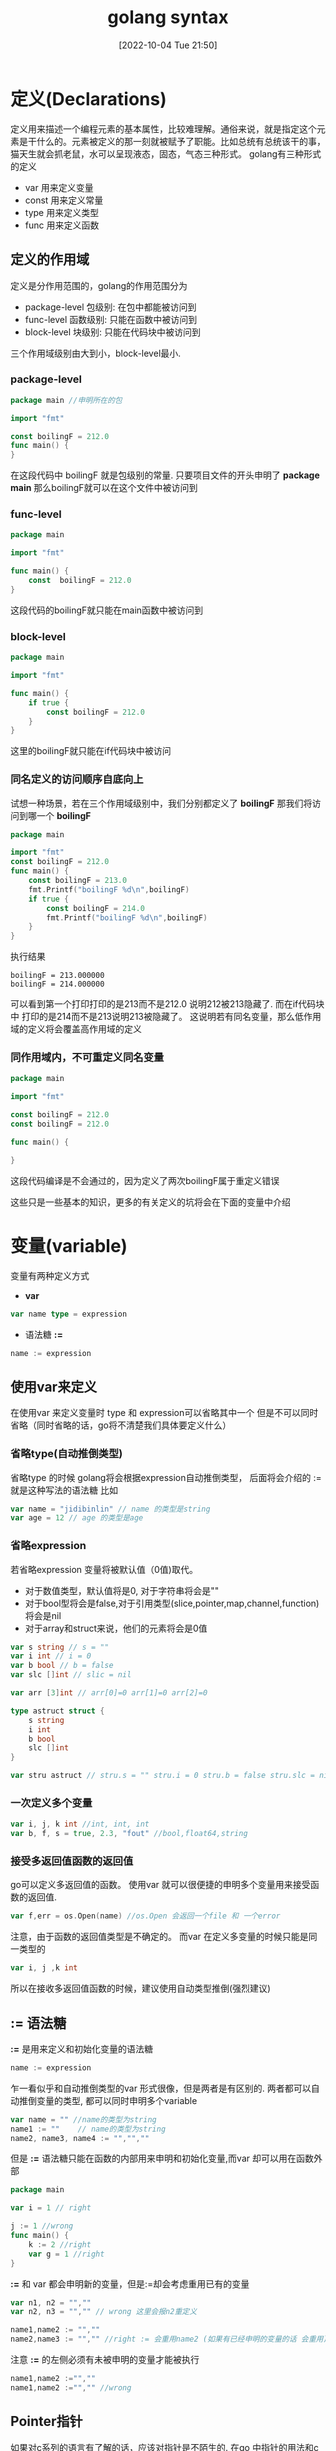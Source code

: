 :PROPERTIES:
:ID:       9B9CDA65-D436-48FD-98B2-E8A330ECE727
:TYPE:     sub
:END:
#+startup: latexpreview
#+OPTIONS: author:nil ^:{}
#+HUGO_BASE_DIR: ~/Documents/MyBlogSite
#+HUGO_SECTION: /posts/2022/10
#+HUGO_CUSTOM_FRONT_MATTER: :toc true :math true
#+HUGO_AUTO_SET_LASTMOD: t
#+HUGO_PAIRED_SHORTCODES: admonition
#+HUGO_DRAFT: false
#+DATE: [2022-10-04 Tue 21:50]
#+TITLE: golang syntax
#+HUGO_TAGS: golang
#+HUGO_CATEGORIES: golang
#+DESCRIPTION: golang的语法基础: 编程语言的语法总是离不开三件套，变量，函数，控制结构. 这里着重介绍golang这三部分的基础知识.
#+begin_export html
<!--more-->
#+end_export

* main topic links :noexport:
[[id:3B739207-8581-4E71-BB27-CA862E536E32][golang]]

* 定义(Declarations)
:PROPERTIES:
:ID:       DCA1A10C-5A18-4E7C-BCCB-86A77474792B
:END:

定义用来描述一个编程元素的基本属性，比较难理解。通俗来说，就是指定这个元素是干什么的。元素被定义的那一刻就被赋予了职能。比如总统有总统该干的事，猫天生就会抓老鼠，水可以呈现液态，固态，气态三种形式。
golang有三种形式的定义
+ var 用来定义变量
+ const 用来定义常量
+ type 用来定义类型
+ func 用来定义函数
** 定义的作用域
定义是分作用范围的，golang的作用范围分为
+ package-level 包级别: 在包中都能被访问到
+ func-level 函数级别: 只能在函数中被访问到
+ block-level 块级别: 只能在代码块中被访问到
三个作用域级别由大到小，block-level最小.
*** package-level
#+begin_src go
  package main //申明所在的包

  import "fmt"

  const boilingF = 212.0
  func main() {
  }
#+end_src
在这段代码中 boilingF 就是包级别的常量. 只要项目文件的开头申明了 *package main* 那么boilingF就可以在这个文件中被访问到
*** func-level
#+begin_src go
  package main

  import "fmt"

  func main() {
      const  boilingF = 212.0
  }
#+end_src
这段代码的boilingF就只能在main函数中被访问到
*** block-level
#+begin_src go
  package main

  import "fmt"

  func main() {
      if true {
          const boilingF = 212.0
      }
  }
#+end_src
这里的boilingF就只能在if代码块中被访问
*** 同名定义的访问顺序自底向上
试想一种场景，若在三个作用域级别中，我们分别都定义了 *boilingF* 那我们将访问到哪一个 *boilingF*
#+begin_src go
  package main

  import "fmt"
  const boilingF = 212.0
  func main() {
      const boilingF = 213.0
      fmt.Printf("boilingF %d\n",boilingF)
      if true {
          const boilingF = 214.0
          fmt.Printf("boilingF %d\n",boilingF)
      }
  }
#+end_src
执行结果
#+begin_src 
  boilingF = 213.000000
  boilingF = 214.000000
#+end_src
可以看到第一个打印打印的是213而不是212.0 说明212被213隐藏了. 而在if代码块中 打印的是214而不是213说明213被隐藏了。
这说明若有同名变量，那么低作用域的定义将会覆盖高作用域的定义
*** 同作用域内，不可重定义同名变量
#+begin_src go
  package main

  import "fmt"

  const boilingF = 212.0
  const boilingF = 212.0

  func main() {
	
  }
#+end_src
这段代码编译是不会通过的，因为定义了两次boilingF属于重定义错误

#+attr_shortcode: :type note :title note :open true
#+begin_admonition
这些只是一些基本的知识，更多的有关定义的坑将会在下面的变量中介绍
#+end_admonition
* 变量(variable)
:PROPERTIES:
:ID:       C2AE9F30-4114-4282-837A-5C2C51A49823
:END:
变量有两种定义方式
+ *var*
#+begin_src go
  var name type = expression
#+end_src
+ 语法糖 *:=*
#+begin_src go
  name := expression
#+end_src
** 使用var来定义
在使用var 来定义变量时 type 和 expression可以省略其中一个 但是不可以同时省略（同时省略的话，go将不清楚我们具体要定义什么）
*** 省略type(自动推倒类型)
省略type 的时候 golang将会根据expression自动推倒类型， 后面将会介绍的 := 就是这种写法的语法糖
比如
#+begin_src go
  var name = "jidibinlin" // name 的类型是string
  var age = 12 // age 的类型是age
#+end_src
*** 省略expression
若省略expression 变量将被默认值（0值)取代。
+ 对于数值类型，默认值将是0, 对于字符串将会是""
+ 对于bool型将会是false,对于引用类型(slice,pointer,map,channel,function) 将会是nil
+ 对于array和struct来说，他们的元素将会是0值
#+begin_src go
  var s string // s = ""
  var i int // i = 0
  var b bool // b = false
  var slc []int // slic = nil

  var arr [3]int // arr[0]=0 arr[1]=0 arr[2]=0

  type astruct struct {
      s string
      i int
      b bool
      slc []int
  }

  var stru astruct // stru.s = "" stru.i = 0 stru.b = false stru.slc = nil
#+end_src
*** 一次定义多个变量
#+begin_src go
  var i, j, k int //int, int, int
  var b, f, s = true, 2.3, "fout" //bool,float64,string
#+end_src
*** 接受多返回值函数的返回值
go可以定义多返回值的函数。 使用var 就可以很便捷的申明多个变量用来接受函数的返回值.
#+begin_src go
  var f,err = os.Open(name) //os.Open 会返回一个file 和 一个error
#+end_src
#+attr_shortcode: :type note :title note :open true
#+begin_admonition
注意，由于函数的返回值类型是不确定的。 而var 在定义多变量的时候只能是同一类型的
#+begin_src go
var i, j ,k int
#+end_src
所以在接收多返回值函数的时候，建议使用自动类型推倒(强烈建议)
#+end_admonition
** := 语法糖
*:=* 是用来定义和初始化变量的语法糖
#+begin_src go
  name := expression
#+end_src
乍一看似乎和自动推倒类型的var 形式很像，但是两者是有区别的. 两者都可以自动推倒变量的类型, 都可以同时申明多个variable
#+begin_src go
  var name = "" //name的类型为string
  name1 := ""    // name的类型为string
  name2, name3, name4 := "","",""
#+end_src
但是 *:=* 语法糖只能在函数的内部用来申明和初始化变量,而var 却可以用在函数外部
#+begin_src go
  package main

  var i = 1 // right

  j := 1 //wrong
  func main() {
      k := 2 //right
      var g = 1 //right
  }
#+end_src
*:=* 和 var 都会申明新的变量，但是:=却会考虑重用已有的变量
#+begin_src go
  var n1, n2 = "",""
  var n2, n3 = "","" // wrong 这里会报n2重定义
#+end_src
#+begin_src go
  name1,name2 := "",""
  name2,name3 := "","" //right := 会重用name2 (如果有已经申明的变量的话 会重用)
#+end_src

#+attr_shortcode: :type warning :title warning :open true
#+begin_admonition
注意 *:=* 的左侧必须有未被申明的变量才能被执行
#+begin_src go
  name1,name2 :="",""
  name1,name2 :="","" //wrong
#+end_src
#+end_admonition
** Pointer指针
如果对c系列的语言有了解的话，应该对指针是不陌生的. 在go 中指针的用法和c语言几乎相同 使用* 声明/解引用，使用&来取地址
#+begin_src go
  x := 1
  p := &x //取地址 并声明一个p指针指向x
  *p = 2 // 将2存进p指向的变量也就是x
#+end_src
有关go的指针不过多介绍
** new函数
new也可以用来创建指针,但是new创建的是指针类型,使用的时候直接在传入一个类型即可
#+begin_src go
  p := new(int) //p指向一块int型的内存空间
  *p = 2 //给p指向的空间赋值
#+end_src
new 和声明指针的区别在于，new会先分配内存空间再将这块空间的地址返回，而声明指针只是声明了一个指针，但是它并不指向任何地址。new 更像是先声明变量，再将变量的地址返回.
** 变量的生命周期
除了包级别的变量外(声明在函数外的变量), 其余变量的生命周期都是动态的。
包级别的变量生命周期将会持续到整个程序被终止。
动态生命周期指变量从变量被声明的那一刻起，一直到它无法被访问到为止。当变量无法被访问时他的内存可能会被回收。
由于变量的生命周期是由其能否被访问到决定的，所以变量有可能会跳出循环或者函数继续存在。
#+attr_shortcode: :type note :title note :open true
#+begin_admonition
  一般来说局部变量的可以跳出代码块而存在的话，我们就说这是一个逃逸变量。相对于非逃逸变量来说，逃逸变量的内存将会被分配在堆上，而非逃逸变量是分配在栈上的。
  c++ 程序员需要关心变量是分配在栈上好，还是分配在堆上好。但是对于go来说，这些都是编译器自动完成的，程序员无需关心变量的内存是分配在栈上还是堆上。

  栈是及时回收的数据结构，所有在栈上声明的变量在函数结束的那一刻都会被回收，所以如果变量在函数外还可以被使用，就应该分配在堆上。c++中堆是程序员自己释放的，而在go中，go有自己的回收方案。
#+end_admonition

#+begin_src go
  var global *int

  func f() {
      var x int //x将被分配在堆上，因为global指向它，他逃逸出了f函数
      x = 1
      global = &x
  }

  func g() {
      y := new(int) //y将被分配在栈上，因为他不是逃逸变量，出了g函数后，是没法被访问的
      *y = 1
  }
#+end_src

* 变量赋值
:PROPERTIES:
:ID:       C03A1313-A358-470E-943F-7E0562ED2749
:END:

赋值可以更新变量存储的value,但是左边和右边的类型必须是匹配的（比如左右都是同类型的,都实现了同一个接口）
#+begin_src go
  x = 1
  *p = true
  person.name = "bob"
  count[x] = count[x]*scale
#+end_src
c语言支持的赋值操作go都支持包括++,--,+=,-=, 移位等等
** 元组赋值(tuple assignment)
元组赋值允许多个变量同时被赋值，所有右边的变量都会先被运算然后再赋值给左边。也就是说你可以这样交换两个变量的值
#+begin_src go
  x, y = y, x
#+end_src
前面有提到过，go的返回值可以有多个。go习惯用第二个返回值表示函数执行的状态，第二个返回值可以是error,或者一个bool值ok,这样就可以知道在取出变量和调用函数的时候是否有错误和异常出现。
#+begin_src go
  f, err = os.Open("foo.text") //如果err 不为nil的话表示打开文件失败
#+end_src
这一点在go中经常被用到
#+begin_src go
  v,ok = m[key] //从map中取值
  v,ok = x.(T) //类型断言
  v,ok = <-ch   //从channel中接受
#+end_src
如果你并不需要用到某些返回值，你可以用 "_" 占位来忽略它
#+begin_src go
  _, err = io.Copy(dst,src) //discard byte count
  _, ok = x.(T)            //check type but discard result
#+end_src

但是捏，不要这样用
#+begin_src go
  v, _ = io.Copy(dst,src)
#+end_src
这样用和
#+begin_src go
  v = io.Copy(dst,src)
#+end_src
是没有区别的，但是上面的形式不推荐。因为元祖赋值是按顺序的，如果左边变量数量不足，那么右边的多余返回值会被自动忽略
#+attr_shortcode: :type note :title note :open true
#+begin_admonition
在go中函数经常以返回一个err或者bool 值的形式来告诉函数在调用的时候是否出现问题。这是go处理异常的方式。
#+end_admonition

* Type定义
:PROPERTIES:
:ID:       AFF523E0-6DC8-426C-9143-10DD18D5B609
:END:

variable和expression的类型定义了这个variable的特征，例如这个值的大小，内部是如何表示的，可以对它做哪些操作，和它相关的函数有哪些。
type 可以定义一个新的类型（基于已有类型，并且具有他的一切特性）
#+begin_src go
  type name underlying-type
#+end_src
type定义一般写在包级别的作用域中，这样对整个包中的代码都是可见的。如果这个类型被导出了，也可以在包外使用.
我门先看一段简短的代码
#+begin_src go
  package tempconv

  import "fmt"

  type Celsius float64
  type Fahrenheit float64

  const (
      AbsoluteZeroC Celsius = -273.15
      FreezingC     Celsius = 0
      BoilingC      Celsius = 100
  )

  func CToF (c Celsius) Fahrenheit {
      return Fahrenheit(c*9/5 + 32)
  }

  func FToC (f Fahrenheit) Celsius {
      return Celsius((f-32) * 5 /9)
  }
#+end_src

这段代码定义了温度的两种表示方法Celsius(摄氏度)和Fahrenheit(华氏度),两者的基本类型都是Float64。Celsius和Fahrenheit是两种不同的类型，所以两者不能做数学运算和逻辑运算。这样做是为了防止因为表示温度的单位不同而导致错误。Celsius(t)和Fahrenheit(t)是转型器，并不是函数调用。type定义显示的改变了类型的意义。

对于任意的类型T都有对应的转型操作T(x)用来将其他类型的值x转型成T类型的值. 当两种类型的基本类型是相同的时候，转型才被允许。如果是指针类型，被指向的值必须具有相同的基本类型才能够被转型。这些转型只会转换type但是值的表示是不会改变的。

转型也能发生在数值类型，string,和一些slice类型之间，这些转型可能会改变值的表示，比如将float类型转型成integer类型会丢失小数点。将string类型转成[]byte slice.

基本类型决定了 named type的结构和表示，以及所支持的操作，就像是基本类型被直接使用一样。不过，我们可以为named type 额外定义一些操作。
#+begin_src go
  func (c Celsius) string() string {
      return fmt.Sprintf("%g*c"，c)
  }
#+end_src
这段代码会返回Celsius的string类型并以*c结尾
#+attr_shortcode: :type note :title note :open true
#+begin_admonition
许多类型都定义了string操作，这样在使用fmt打印的时候，就可以更加的好看
#+end_admonition

* packages 和 Files
:PROPERTIES:
:ID:       78FF6D81-4260-4A83-995E-3720B2B32DB8
:END:

go中的package就像其他语言中的libraries 和 modules. 提供modularity(模块化),encapsulation(封装),separate compilation(隔离编译)和reuse(重用)特性。代码可以写在package中多个.go结尾的文件中。
每个包都有一个独立的命名空间，当我们要在外部使用这个包中的东西的时候，必须要加上包名作为前缀。例如要是用image包中的Decode我们需要 image.Docode,要使用utf16包中的Decode我们需要utf16.Decode.
要想导出package中的变量，定义，函数，我们必须在定义他们的时候以大写字母开头。我们举一个例子
#+begin_src go :file tempconv.go
  //Package tempconv performs Celsius and Fahrenheit conversions.
  package tempconv

  import "fmt"
  type Celsius float64
  type Fahrenheit float64

  const (
      AbsoluteZeroC Celsius = -273.15
      FreezingC Celsius = 0
      BoilingC celsius = 100
  )

  func (c Celsius) String() string {
      return fmt.Sprintf("%g*c",c)
  }

  func (f Fahrenheit) String() string {
      return fmt.Sprintf("%g*F",f)
  }
#+end_src

#+begin_src go :file conv.go
  package tempconv

  // CToF converts a Celsius temperature to Fahrenheit.
  func CToF (c Celsius) Fahrenheit {
      return Fahrenheit(c*9/5 + 32)
  }

  //FToC converts a Fahrenheit temperature to Celsius.
  func FToC (f Fahrenheit) Celsius {
      return Celsius((f-32) *5 / 9)
  }
#+end_src
在包中，所有文件都应以包定义开头，这里是 package tempconv. 当包被导入后，我们就可以使用tempconv.CToF 这样的形式使用包中暴露出来的成员(以大写字母开头)。
** imports
在go中，所有的包都被一个唯一的import path标识(string 类型) 比如"foo/tempconv"。import path 表明了包含包中的文件的路径. 除了import path 每个包还有一个package name, 相对import path要短很多. 通常一个包的名字通常是import path 的最后一个分割段 比如foot/tempconv 的包名就是tempconv.
#+begin_src go
  // Cf converts its numeric argument to Celsius and Fahrenheit.
  package main

  import (
      "fmt"
      "os"
      "strconv"

      "foo/tempconv"
  )

  func main() {
      for _, arg := range os.Args[1:] {
          t, err := strconv.ParseFloat(arg, 64)
          if err != nil {
              fmt.Fprintf(os.Stderr, "cf: %v\n", err)
              os.Exit(1)
          }
          f := tempconv.Fahrenheit(t)
          c := tempconv.Celsius(t)
          fmt.Printf("%s = %s, %s = %s\n",
              f, tempconv.FToC(f), c, tempconv.CToF(c))
      }
  }
#+end_src

我们应直接使用tempconv(包名)而不是import path,我们也可以在import 的时候定义包的别名以防止冲突.
#+begin_src go 
  package main

  import (
      "fmt"
      "os"
      "strconv"

      conv "foo/tempconv"
  )


  func main () {
      for _, arg := range os.Args[1:] {
          t,err := strconv.ParseFloat(arg,64)
          if err != nil {
              fmt.Fprintf(os.Stderr,"cf:%v\n",err)
              os.Exit(1)
          }
          f := conv.Fahrenheit(t)
          c := conv.Celsius(t)
          fmt.Printf("%s = %s, %s = %s\n", f,conv.FToC(f),c,conv.CToF(c))
      }
  }
#+end_src

导入未使用的包是不被允许的，在编译前必须删除多余的导入，推荐使用golang.org/x/tools/cmd/goimports 工具。 它会自动导入和删除不必要的导入。
** 包初始化
package会按定义的顺序先初始化包级别的变量（但是会先解决依赖）
#+begin_src go
  var a = b + c // a initialized third, to 3
  var b = f() // b initialized second, to 2, by calling f
  var c = 1 // c initialized first, to 1

  func f() int { return c + 1 }
#+end_src

为了使用导入的程序包，必须首先对其进行初始化，而包的初始化过程可以由这张图表示出来
#+DOWNLOADED: https://cdn.learnku.com/uploads/images/202007/13/1/ejLR69f443.png!large @ 2022-06-20 20:28:37
[[file:packages_和_Files/2022-06-20_20-28-37_ejLR69f443.png.png]]

流程是
1. 先导入包（递归导入）
2. 初始化const
3. 初始化var
4. 调用init()函数
#+attr_shortcode: :type warning :title warning :open true
#+begin_admonition
在golang中 init()函数会在初始化时被自动调用，但是init()函数不能够被手动调用。同一个包中可以出现多个init()函数，但是init()的调用顺序是不被保证的。所以尽量只写一个init()函数
#+end_admonition
#+attr_shortcode: :type warning :title warning :open true
#+begin_admonition
需要注意的是，golang中不允许导入了，但未被使用的包存在，也不允许定义了但未使用的变量存在
#+end_admonition
